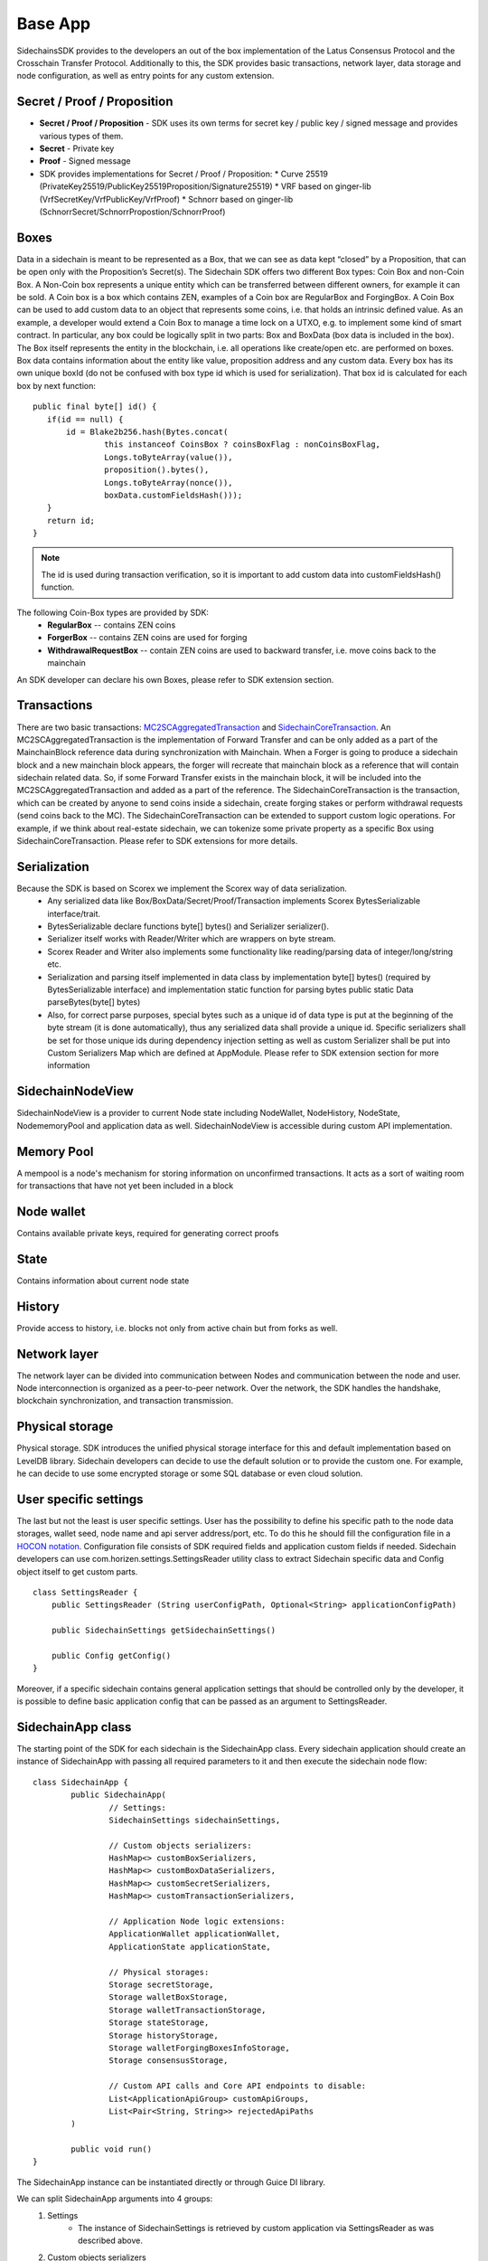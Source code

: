 ========
Base App
========

SidechainsSDK provides to the developers an out of the box implementation of the Latus Consensus Protocol and the Crosschain Transfer Protocol.
Additionally to this, the SDK provides basic transactions, network layer, data storage and node configuration, as well as entry points for any custom extension.


Secret / Proof / Proposition
****************************

* **Secret / Proof / Proposition** - SDK uses its own terms for secret key / public key / signed message and provides various types of them.
* **Secret** -  Private key 
* **Proof** -  Signed message
* SDK provides implementations for Secret / Proof / Proposition:
  * Curve 25519 (PrivateKey25519/PublicKey25519Proposition/Signature25519)
  * VRF based on  ginger-lib (VrfSecretKey/VrfPublicKey/VrfProof)
  * Schnorr based on ginger-lib (SchnorrSecret/SchnorrPropostion/SchnorrProof)


Boxes
*****

Data in a sidechain is meant to be represented as a Box, that we can see as data kept “closed” by a Proposition, that can be open only with the Proposition’s Secret(s).
The Sidechain SDK offers two different Box types: Coin Box and non-Coin Box. A Non-Coin box represents a unique entity which can be transferred between different owners,
for example it can be sold. A Coin box is a box which contains ZEN, examples of a Coin box are RegularBox and ForgingBox. A Coin Box can be used to add custom data to an object
that represents some coins, i.e. that holds an intrinsic defined value. As an example, a developer would extend a Coin Box to manage a time lock on a UTXO, e.g. to implement 
some kind of smart contract.
In particular, any box could be logically split in two parts: Box and BoxData (box data is included in the box). The Box itself represents the entity in the blockchain, 
i.e. all operations like create/open etc. are performed on boxes. Box data contains information about the entity like value, proposition address and any custom data.
Every box has its own unique boxId (do not be confused with box type id which is used for serialization). That box id is calculated for each box by next function:

::

	public final byte[] id() {
	   if(id == null) {
	       id = Blake2b256.hash(Bytes.concat(
		       this instanceof CoinsBox ? coinsBoxFlag : nonCoinsBoxFlag,
		       Longs.toByteArray(value()),
		       proposition().bytes(),
		       Longs.toByteArray(nonce()),
		       boxData.customFieldsHash()));
	   }
	   return id;
	}

.. note::
	The id is used during transaction verification, so it is important to add custom data  into customFieldsHash()  function.

The following Coin-Box types are provided by SDK:
  * **RegularBox** -- contains ZEN coins
  * **ForgerBox** -- contains ZEN coins are used for forging 
  * **WithdrawalRequestBox** -- contain ZEN coins are used to backward transfer, i.e. move coins back to the mainchain  
An SDK developer can declare his own Boxes, please refer to SDK extension section.

Transactions
************

There are two basic transactions: `MC2SCAggregatedTransaction
<https://github.com/HorizenOfficial/Sidechains-SDK/blob/master/sdk/src/main/java/com/horizen/transaction/MC2SCAggregatedTransaction.java>`_ and `SidechainCoreTransaction
<https://github.com/HorizenOfficial/Sidechains-SDK/blob/master/sdk/src/main/java/com/horizen/transaction/SidechainCoreTransaction.java>`_.
An MC2SCAggregatedTransaction is the implementation of Forward Transfer and can be only added as a part of the MainchainBlock reference data during synchronization with Mainchain.
When a Forger is going to produce a sidechain block and a new mainchain block appears, the forger will recreate that mainchain block as a reference that will contain sidechain 
related data. So, if some Forward Transfer exists in the mainchain block, it will be included into the MC2SCAggregatedTransaction and added as a part of the reference.
The SidechainCoreTransaction is the transaction, which can be created by anyone to send coins inside a sidechain, create forging stakes or perform withdrawal requests
(send coins back to the MC). 
The SidechainCoreTransaction can be extended to support custom logic operations. For example, if we think about real-estate sidechain, we can tokenize some private
property as a specific Box using SidechainCoreTransaction. Please refer to SDK extensions for more details.

Serialization
*************

Because the SDK is based on Scorex we implement the Scorex way of data serialization. 
  * Any serialized data like Box/BoxData/Secret/Proof/Transaction implements Scorex BytesSerializable interface/trait.
  * BytesSerializable declare functions byte[] bytes() and Serializer serializer(). 
  * Serializer  itself works with Reader/Writer which are wrappers on byte stream. 
  * Scorex Reader and Writer also implements some functionality like reading/parsing data of integer/long/string etc. 
  * Serialization and parsing itself implemented in data class by implementation byte[] bytes() (required by BytesSerializable interface) and implementation static function for parsing bytes public static Data parseBytes(byte[] bytes)
  * Also, for correct parse purposes, special bytes such as a unique id of data type is put at the beginning of the byte stream (it is done automatically), thus any serialized data shall provide a unique id. Specific serializers shall be set for those unique ids during dependency injection setting as well as custom Serializer shall be put into Custom Serializers Map which are defined at AppModule. Please refer to SDK extension section for more information

SidechainNodeView
*****************

SidechainNodeView is a provider to current Node state including NodeWallet, NodeHistory, NodeState, NodememoryPool and application data as well. SidechainNodeView is accessible during custom API implementation.  

Memory Pool
***********

A mempool is a node's mechanism for storing information on unconfirmed transactions. It acts as a sort of waiting room for transactions that have not yet been included in a block

Node wallet
***********

Contains available private keys, required for generating correct proofs

State
*****

Contains information about current node state

History
*******

Provide access to history, i.e. blocks not only from active chain but from forks as well.
 
Network layer
*************

The network layer can be divided into communication between Nodes and communication between the node and user.
Node interconnection is organized as a peer-to-peer network. Over the network, the SDK handles the handshake, blockchain synchronization, and transaction transmission.

Physical storage
****************

Physical storage. SDK introduces the unified physical storage interface for this and default implementation based on LevelDB library. Sidechain developers can decide to use the default solution or to provide the custom one. For example, he can decide to use some encrypted storage or some SQL database or even cloud solution.

User specific settings
**********************

The last but not the least is user specific settings. User has the possibility to define his specific path to the node data storages, wallet seed, node name and api server 
address/port, etc. To do this he should fill the configuration file in a `HOCON notation
<https://github.com/lightbend/config/blob/master/HOCON.md/>`_. Configuration file consists of SDK required fields and application custom fields 
if needed. Sidechain developers can use com.horizen.settings.SettingsReader utility class to extract Sidechain specific data and Config object itself to get custom parts.

::

	class SettingsReader {
	    public SettingsReader (String userConfigPath, Optional<String> applicationConfigPath)

	    public SidechainSettings getSidechainSettings()

	    public Config getConfig()
	}

Moreover, if a specific sidechain contains general application settings that should be controlled only by the developer, it is possible to define basic application 
config that can be passed as an argument to SettingsReader.


SidechainApp class
******************

The starting point of the SDK for each sidechain is the SidechainApp class. Every sidechain application should create an instance of SidechainApp with passing all required parameters to it and then execute the sidechain node flow:

::

	class SidechainApp {
		public SidechainApp(
			// Settings:
			SidechainSettings sidechainSettings,

			// Custom objects serializers:
			HashMap<> customBoxSerializers,
			HashMap<> customBoxDataSerializers,
			HashMap<> customSecretSerializers,
			HashMap<> customTransactionSerializers,

			// Application Node logic extensions:
			ApplicationWallet applicationWallet,
			ApplicationState applicationState,

			// Physical storages:
			Storage secretStorage,
			Storage walletBoxStorage,
			Storage walletTransactionStorage,
			Storage stateStorage,
			Storage historyStorage,
			Storage walletForgingBoxesInfoStorage,
			Storage consensusStorage,

			// Custom API calls and Core API endpoints to disable:
			List<ApplicationApiGroup> customApiGroups,
			List<Pair<String, String>> rejectedApiPaths
		)

		public void run()
	}


The SidechainApp instance can be instantiated directly or through Guice DI library.

We can split SidechainApp arguments into 4 groups:
	1. Settings
		* The instance of SidechainSettings is retrieved by custom application via SettingsReader as was described above.
	2. Custom objects serializers
		* Developers will want to add their custom business logic. For example, tokenization of real-estate properties will 
		be required to create custom Box and BoxData types. These custom objects must be somehow managed by SDK to be sent through 
		the network or stored to the disk. In both cases SDK should know how to serialize a custom object to bytes and how to restore 
		it back. To maintain this, sidechain developers should specify custom objects serializers and add them to custom...Serializers map
		following the specific rules (see chapter 9 Code your own dApp...)
	3. Application node extension of State and Wallet logic
		* As was said above, State is a snapshot of all closed boxes of the blockchain at some moment of time. So when the next block arrives it should be validated by the State to prevent spending of non existing boxes or transaction inputs and outputs coin balances inconsistency. State can be extended by developers by introducing some logic in ApplicationState and ApplicationWallet. Seep appropriate chapters.
	4. API extension was described in chapter 
	5. Node communication
	
	
Inside the SDK we implemented a SimpleApp example, that was designed to demonstrate the basic SDK functionalities. It's the fastest way to play with our SDK.
SimpleApp has no custom logic at all: no custom boxes and transactions, no custom API and with empty ApplicationState and ApplicationWallet.

SimpleApp requires a single argument to start: the path to the user configuration file.
Under the hood it has to parse its config file using SettingsReader, and then initialize and run SidechainApp

	




















